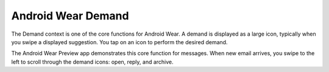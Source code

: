 ********************
Android Wear Demand
********************

The Demand context is one of the core functions for Android Wear. A demand is displayed as a large icon, typically when you swipe a displayed suggestion. You tap on an icon to perform the desired demand.

The Android Wear Preview app demonstrates this core function for messages. When new email arrives, you swipe to the left to scroll through the demand icons: open, reply, and archive.
